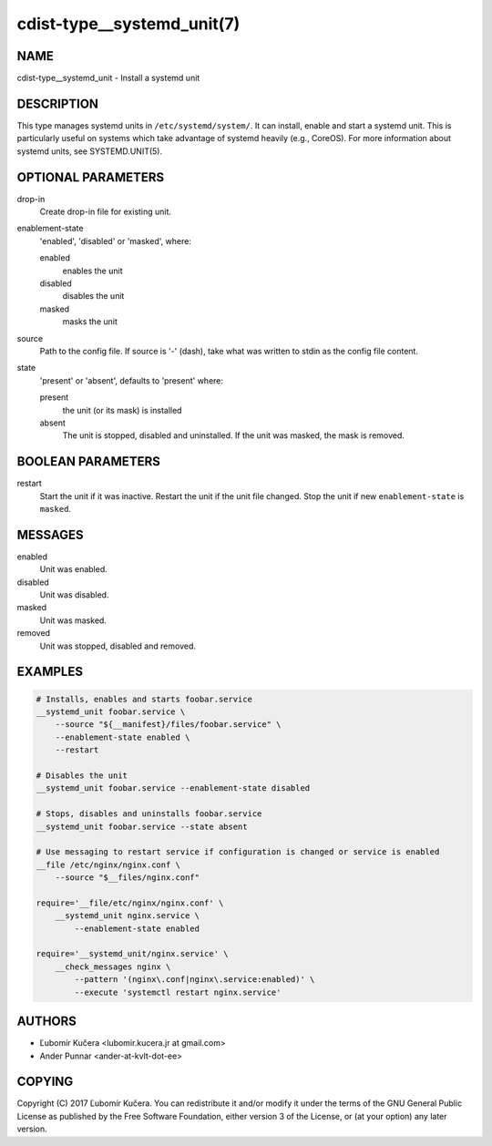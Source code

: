 cdist-type__systemd_unit(7)
===========================

NAME
----
cdist-type__systemd_unit - Install a systemd unit


DESCRIPTION
-----------
This type manages systemd units in ``/etc/systemd/system/``. It can install,
enable and start a systemd unit. This is particularly useful on systems which
take advantage of systemd heavily (e.g., CoreOS). For more information about
systemd units, see SYSTEMD.UNIT(5).


OPTIONAL PARAMETERS
-------------------
drop-in
   Create drop-in file for existing unit.
enablement-state
   'enabled', 'disabled' or 'masked', where:

   enabled
      enables the unit
   disabled
      disables the unit
   masked
      masks the unit
source
   Path to the config file. If source is '-' (dash), take what was written to
   stdin as the config file content.
state
   'present' or 'absent', defaults to 'present' where:

   present
      the unit (or its mask) is installed
   absent
      The unit is stopped, disabled and uninstalled. If the unit was masked,
      the mask is removed.


BOOLEAN PARAMETERS
------------------
restart
   Start the unit if it was inactive. Restart the unit if the unit file
   changed. Stop the unit if new ``enablement-state`` is ``masked``.


MESSAGES
--------
enabled
   Unit was enabled.
disabled
   Unit was disabled.
masked
   Unit was masked.
removed
   Unit was stopped, disabled and removed.


EXAMPLES
--------

.. code-block:: sh

   # Installs, enables and starts foobar.service
   __systemd_unit foobar.service \
       --source "${__manifest}/files/foobar.service" \
       --enablement-state enabled \
       --restart

   # Disables the unit
   __systemd_unit foobar.service --enablement-state disabled

   # Stops, disables and uninstalls foobar.service
   __systemd_unit foobar.service --state absent

   # Use messaging to restart service if configuration is changed or service is enabled
   __file /etc/nginx/nginx.conf \
       --source "$__files/nginx.conf"

   require='__file/etc/nginx/nginx.conf' \
       __systemd_unit nginx.service \
           --enablement-state enabled

   require='__systemd_unit/nginx.service' \
       __check_messages nginx \
           --pattern '(nginx\.conf|nginx\.service:enabled)' \
           --execute 'systemctl restart nginx.service'


AUTHORS
-------
* Ľubomír Kučera <lubomir.kucera.jr at gmail.com>
* Ander Punnar <ander-at-kvlt-dot-ee>


COPYING
-------
Copyright \(C) 2017 Ľubomír Kučera.
You can redistribute it and/or modify it under the terms of the GNU General
Public License as published by the Free Software Foundation, either version 3 of
the License, or (at your option) any later version.
